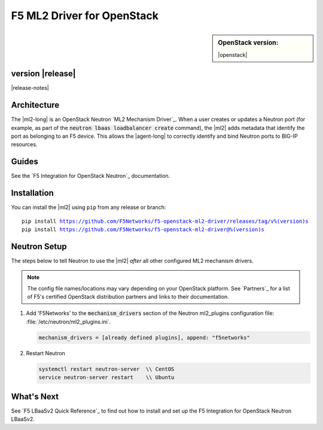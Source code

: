 F5 ML2 Driver for OpenStack
===========================

.. sidebar:: **OpenStack version:**

   |openstack|

|Build Status|

.. raw:: html

   <script async defer src="https://f5-openstack-slack.herokuapp.com/slackin.js"></script>

.. toctree:
   titlesonly
   hidden


version |release|
-----------------

|release-notes|


Architecture
------------

The |ml2-long| is an OpenStack Neutron `ML2 Mechanism Driver`_. When a user creates or updates a Neutron port (for example, as part of the :code:`neutron lbaas loadbalancer create` command), the |ml2| adds metadata that identify the port as belonging to an F5 device. This allows the |agent-long| to correctly identify and bind Neutron ports to BIG-IP resources.

Guides
------

See the `F5 Integration for OpenStack Neutron`_ documentation.



.. index::
   single: ML2 driver; Installation

.. _install ml2-driver:

Installation
------------

You can install the |ml2| using ``pip`` from any release or branch:

.. parsed-literal::

   pip install https://github.com/F5Networks/f5-openstack-ml2-driver/releases/tag/v%(version)s
   pip install https://github.com/F5Networks/f5-openstack-ml2-driver@%(version)s

.. index::
   single: ML2 driver; Neutron setup

.. _configure-neutron ml2-driver:

Neutron Setup
-------------

The steps below to tell Neutron to use the |ml2| *after* all other configured ML2 mechanism drivers.

.. note::

   The config file names/locations may vary depending on your OpenStack platform.
   See `Partners`_ for a list of F5's certified OpenStack distribution partners and links to their documentation.


#. Add 'F5Networks' to the :code:`mechanism_drivers` section of the Neutron ml2_plugins configuration file: :file:`/etc/neutron/ml2_plugins.ini`.

   .. code-block:: text

      mechanism_drivers = [already defined plugins], append: "f5networks"


#. Restart Neutron

   .. code-block:: text

      systemctl restart neutron-server  \\ CentOS
      service neutron-server restart    \\ Ubuntu

What's Next
-----------

See `F5 LBaaSv2 Quick Reference`_ to find out how to install and set up the F5 Integration for OpenStack Neutron LBaaSv2.



.. |Build Status| image:: https://travis-ci.org/F5Networks/f5-openstack-lbaasv2-driver.svg?branch=liberty
   :target: https://travis-ci.org/F5Networks/f5-openstack-lbaasv2-driver
   :alt: Build Status
